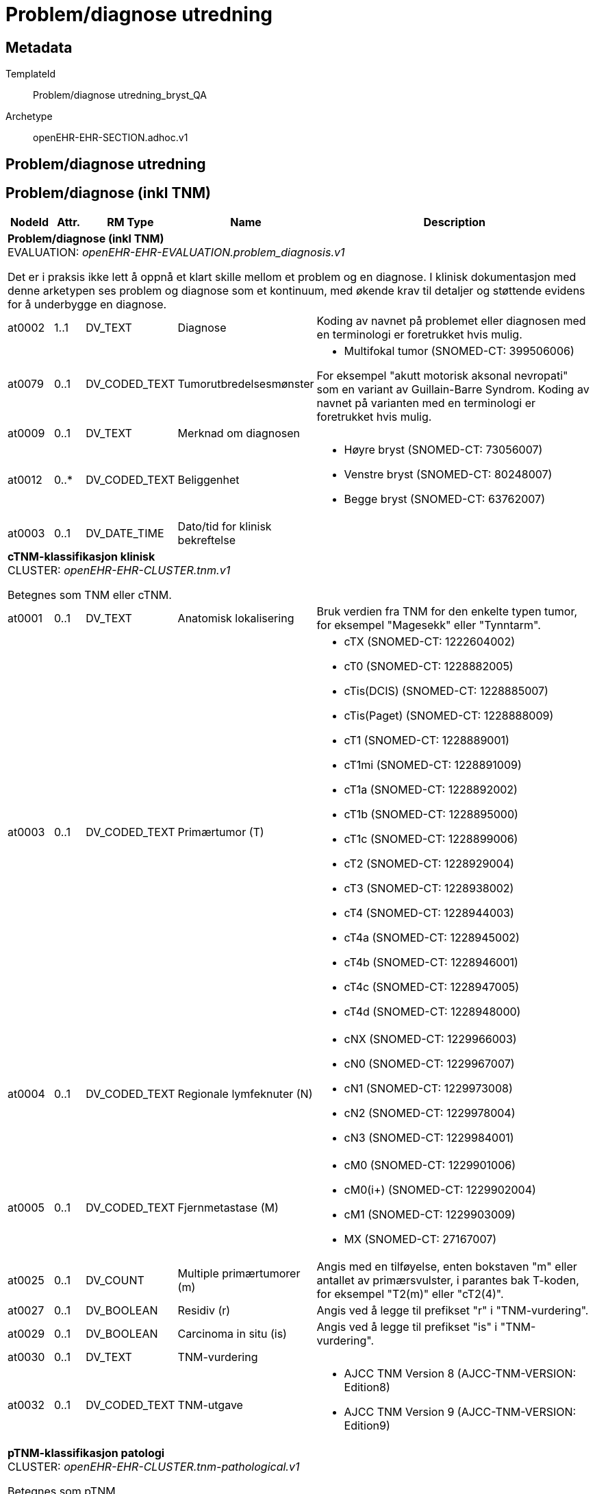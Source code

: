 = Problem/diagnose utredning


== Metadata


TemplateId:: Problem/diagnose utredning_bryst_QA


Archetype:: openEHR-EHR-SECTION.adhoc.v1




:toc:




== Problem/diagnose utredning
== Problem/diagnose (inkl TNM)
[options="header", cols="3,3,5,5,30"]
|====
|NodeId|Attr.|RM Type| Name |Description
5+a|*Problem/diagnose (inkl TNM)* + 
EVALUATION: _openEHR-EHR-EVALUATION.problem_diagnosis.v1_


Det er i praksis ikke lett å oppnå et klart skille mellom et problem og en diagnose. I klinisk dokumentasjon med denne arketypen ses problem og diagnose som et kontinuum, med økende krav til detaljer og støttende evidens for å underbygge en diagnose.
|at0002| 1..1| DV_TEXT | Diagnose
a|


Koding av navnet på problemet eller diagnosen med en terminologi er foretrukket hvis mulig.
|at0079| 0..1| DV_CODED_TEXT | Tumorutbredelsesmønster
a|
* Multifokal tumor (SNOMED-CT: 399506006)


For eksempel "akutt motorisk aksonal nevropati" som en variant av Guillain-Barre Syndrom. Koding av navnet på varianten med en terminologi er foretrukket hvis mulig.
|at0009| 0..1| DV_TEXT | Merknad om diagnosen
a|
|at0012| 0..*| DV_CODED_TEXT | Beliggenhet
a|
* Høyre bryst (SNOMED-CT: 73056007)
* Venstre bryst (SNOMED-CT: 80248007)
* Begge bryst (SNOMED-CT: 63762007)
|at0003| 0..1| DV_DATE_TIME | Dato/tid for klinisk bekreftelse
|
5+a|*cTNM-klassifikasjon klinisk* + 
CLUSTER: _openEHR-EHR-CLUSTER.tnm.v1_


Betegnes som TNM eller cTNM.
|at0001| 0..1| DV_TEXT | Anatomisk lokalisering
a|


Bruk verdien fra TNM for den enkelte typen tumor, for eksempel "Magesekk" eller "Tynntarm".
|at0003| 0..1| DV_CODED_TEXT | Primærtumor (T)
a|
* cTX (SNOMED-CT: 1222604002)
* cT0 (SNOMED-CT: 1228882005)
* cTis(DCIS) (SNOMED-CT: 1228885007)
* cTis(Paget) (SNOMED-CT: 1228888009)
* cT1 (SNOMED-CT: 1228889001)
* cT1mi (SNOMED-CT: 1228891009)
* cT1a (SNOMED-CT: 1228892002)
* cT1b (SNOMED-CT: 1228895000)
* cT1c (SNOMED-CT: 1228899006)
* cT2 (SNOMED-CT: 1228929004)
* cT3 (SNOMED-CT: 1228938002)
* cT4 (SNOMED-CT: 1228944003)
* cT4a (SNOMED-CT: 1228945002)
* cT4b (SNOMED-CT: 1228946001)
* cT4c (SNOMED-CT: 1228947005)
* cT4d (SNOMED-CT: 1228948000)
|at0004| 0..1| DV_CODED_TEXT | Regionale lymfeknuter (N)
a|
* cNX (SNOMED-CT: 1229966003)
* cN0 (SNOMED-CT: 1229967007)
* cN1 (SNOMED-CT: 1229973008)
* cN2 (SNOMED-CT: 1229978004)
* cN3 (SNOMED-CT: 1229984001)
|at0005| 0..1| DV_CODED_TEXT | Fjernmetastase (M)
a|
* cM0 (SNOMED-CT: 1229901006)
* cM0(i+) (SNOMED-CT: 1229902004)
* cM1 (SNOMED-CT: 1229903009)
* MX (SNOMED-CT: 27167007)
|at0025| 0..1| DV_COUNT | Multiple primærtumorer (m)
|


Angis med en tilføyelse, enten bokstaven "m" eller antallet av primærsvulster, i parantes bak T-koden, for eksempel "T2(m)" eller "cT2(4)".
|at0027| 0..1| DV_BOOLEAN | Residiv (r)
|


Angis ved å legge til prefikset "r" i "TNM-vurdering".
|at0029| 0..1| DV_BOOLEAN | Carcinoma in situ (is)
|


Angis ved å legge til prefikset "is" i "TNM-vurdering".
|at0030| 0..1| DV_TEXT | TNM-vurdering
a|
|at0032| 0..1| DV_CODED_TEXT | TNM-utgave
a|
* AJCC TNM Version 8 (AJCC-TNM-VERSION: Edition8)
* AJCC TNM Version 9 (AJCC-TNM-VERSION: Edition9)
5+a|*pTNM-klassifikasjon patologi* + 
CLUSTER: _openEHR-EHR-CLUSTER.tnm-pathological.v1_


Betegnes som pTNM.
|at0003.1| 0..1| DV_CODED_TEXT | Primærtumor (pT)
a|
* pTX (oncology.breast.tnm.staging.p: 1228950008)
* pT0 (oncology.breast.tnm.staging.p: 1228951007)
* pTis(DCIS) (oncology.breast.tnm.staging.p: 1228954004)
* pTis(Paget) (oncology.breast.tnm.staging.p: 1228956002)
* pT1 (oncology.breast.tnm.staging.p: 1228957006)
* pT1mi (oncology.breast.tnm.staging.p: 1228958001)
* pT1a (oncology.breast.tnm.staging.p: 1228959009)
* pT1b (oncology.breast.tnm.staging.p: 1228962007)
* pT1c (oncology.breast.tnm.staging.p: 1229846008)
* pT2 (oncology.breast.tnm.staging.p: 1229852009)
* pT3 (oncology.breast.tnm.staging.p: 1229859000)
* pT4 (oncology.breast.tnm.staging.p: 1229864001)
* pT4a (oncology.breast.tnm.staging.p: 1229865000)
* pT4b (oncology.breast.tnm.staging.p: 1229866004)
* pT4c (oncology.breast.tnm.staging.p: 1229867008)
* pT4d (oncology.breast.tnm.staging.p: 1229868003)
|at0004.1| 0..1| DV_CODED_TEXT | Regionale lymfeknuter (pN)
a|
* pNX (oncology.breast.tnm.staging.pN: 1229945006)
* pN0 (oncology.breast.tnm.staging.pN: 1229947003)
* pN0(i-) (oncology.breast.tnm.staging.pN: 373154009)
* pN0(i+) (oncology.breast.tnm.staging.pN: 1229949000)
* pN0(i-) (oncology.breast.tnm.staging.pN: 373154009)
* pN0(mol+) (oncology.breast.tnm.staging.pN: 1229950000)
* pN1mi (oncology.breast.tnm.staging.pN: 1229952008)
* pN1 (oncology.breast.tnm.staging.pN: 1229951001)
* pN1a (oncology.breast.tnm.staging.pN: 1229954009)
* pN1b (oncology.breast.tnm.staging.pN: 1229955005)
* pN1c (oncology.breast.tnm.staging.pN: 1229956006)
* pN2 (oncology.breast.tnm.staging.pN: 1229957002)
* pN2a (oncology.breast.tnm.staging.pN: 1229959004)
* pN2b (oncology.breast.tnm.staging.pN: 1229960009)
* pN3 (oncology.breast.tnm.staging.pN: 1229962001)
* pN3a (oncology.breast.tnm.staging.pN: 1229963006)
* pN3b (oncology.breast.tnm.staging.pN: 1229964000)
* pN3c (oncology.breast.tnm.staging.pN: 1229965004)
|at0005.1| 0..1| DV_CODED_TEXT | Fjernmetastase (pM)
a|
* pM0 (oncology.breast.tnm.staging.p: 19408000)
* pM1 (oncology.breast.tnm.staging.p: 1229916009)
* pMX (oncology.breast.tnm.staging.p: 17076002)
|at0025.1| 0..1| DV_COUNT | Multiple primærtumorer (m)
|


Angis med en tilføyelse, enten bokstaven "m" eller antallet av primærsvulster, i parantes bak T-koden, for eksempel "pT2(m)" eller "pT2(4)". Fremkommer i "TNM-vurdering" som "pm".
|at0027| 0..1| DV_BOOLEAN | Residiv (r)
|


Angis ved å legge til prefikset "r" i "TNM-vurdering".
|at0029| 0..1| DV_BOOLEAN | Carcinoma in situ (is)
|


Angis ved å legge til prefikset "is" i "TNM-vurdering".
|at0030.1| 0..1| DV_TEXT | pTNM-vurdering
a|
|at0032| 0..1| DV_CODED_TEXT | TNM-utgave
a|
* AJCC TNM Version 8 (AJCC-TNM-VERSION: Edition8)
* AJCC TNM Version 9 (AJCC-TNM-VERSION: Edition9)
|at0.2| 0..1| DV_BOOLEAN | Mikrometastaser (mi)
|


Angis ved å legge til suffikset "mi" i "TNM-vurdering".
|at0.3| 0..1| DV_CODED_TEXT | Regional lymfeknute ITC
a|
* at0.4 -> i- 
* at0.5 -> i+ 
* at0.6 -> mol- 
* at0.7 -> mol+ 


For eksempel "pN0(i-) Ingen metastaser i regionale lymfeknuter histologisk, negativt morfologisk funn for ITC", "pN0(mol+) Ingen metastaser i regionale lymfeknuter histologisk, positive funn non-morfologisk av ITC" eller "pN0(i+)(sn) Ingen metastase i vaktpostlymfeknute histologisk, positive morfologiske funn av ITC.
|at0.8| 0..1| DV_CODED_TEXT | Fjernmetastase ITC
a|
* at0.4 -> i- 
* at0.5 -> i+ 
* at0.6 -> mol- 
* at0.7 -> mol+ 


For eksempel "pM0(i+) eller "pM0(mol+).
5+a|*Stadieinndeling kreft* + 
CLUSTER: _openEHR-EHR-CLUSTER.clinical_evidence.v1_
|at0003| 0..1| DV_CODED_TEXT | Stadieinndeling
a|
* Stadium 0 (no.onk_overall_cancer_staging: Stage 0)
* Stadium I (no.onk_overall_cancer_staging: Stage I)
* Stadium ll (no.onk_overall_cancer_staging: Stage II)
* Stadium lll (no.onk_overall_cancer_staging: Stage lll)
* Stadium lV (no.onk_overall_cancer_staging: Stage IV)


Det anbefales å kode "Funn" med en terminologi, der det er mulig.
5+a|*Klinisk sikker kreft ved utredningstidspunktet* + 
CLUSTER: _openEHR-EHR-CLUSTER.clinical_evidence.v1_


Designkommentar:
Vises bare når Tumor cT = 0 eller X og Lymfeknuter cN = 0 eller X og Ingen Metastaser = true eller Fjernmet Ikke US = true 
|at0003| 0..1| DV_CODED_TEXT | Klinisk sikker kreft ved utredingspunktet?
a|
* Bekreftet (kreftdiagnose på grunnlag av kliniske funn) (SNOMED-CT: 373795004)
* Usikker  (usikker om tumor er beningn eller malign) (SNOMED-CT: 269497004)
* Forstadium (DCIS) (SNOMED-CT: 109889007)
* Ingen tegn til malign neoplasme/kreft (SNOMED-CT: 395100000)
|at0070| 0..1| DV_DATE_TIME | Sist oppdatert
|
|====
== Regional (N) lymfeknutemetastase
[options="header", cols="3,3,5,5,30"]
|====
|NodeId|Attr.|RM Type| Name |Description
5+a|*Regional (N) lymfeknutemetastase* + 
EVALUATION: _openEHR-EHR-EVALUATION.problem_diagnosis.v1_


Det er i praksis ikke lett å oppnå et klart skille mellom et problem og en diagnose. I klinisk dokumentasjon med denne arketypen ses problem og diagnose som et kontinuum, med økende krav til detaljer og støttende evidens for å underbygge en diagnose.
|at0002| 1..1| DV_CODED_TEXT | Regional lymfeknutemetastase
a|
* Reginoale lymfeknutemetastase (SNOMED-CT: 399374009)
|at0079| 0..1| DV_CODED_TEXT | Regional metastatse ICD-10
a|
5+a|*Utredningsmetode regionale lymfeknutemetastaser* + 
CLUSTER: _openEHR-EHR-CLUSTER.clinical_evidence.v1_
|at0022| 0..*| DV_CODED_TEXT | Metode
a|
* Bildediagnostikk (SNOMED-CT: 363679005)
* Cytologi (SNOMED-CT: 116147009)
* Biopsi (SNOMED-CT: 86273004)
* Fjerning av SN (SNOMED-CT: 443497002)
* Reseksjon (SNOMED-CT: 65801008)
* Annet (SNOMED-CT: 74964007)
* Ukjent (SNOMED-CT: 69466000)


Metoden bør vurderes kodet med en terminologi der dette er mulig. For eksempel fysisk undersøkelse, røntgen thorax, patologisvar, koloskopi.
|at0001| 0..1| DV_TEXT | Spesifier annen metode
a|
|at0070| 0..1| DV_DATE_TIME | Sist oppdatert
|
|====
== Fjernmetastaser (M)
[options="header", cols="3,3,5,5,30"]
|====
|NodeId|Attr.|RM Type| Name |Description
5+a|*Fjernmetastaser (M)* + 
EVALUATION: _openEHR-EHR-EVALUATION.problem_diagnosis.v1_


Det er i praksis ikke lett å oppnå et klart skille mellom et problem og en diagnose. I klinisk dokumentasjon med denne arketypen ses problem og diagnose som et kontinuum, med økende krav til detaljer og støttende evidens for å underbygge en diagnose.
|at0002| 1..1| DV_CODED_TEXT | Fjernmetastaser
a|
* Fjernmetastase (SNOMED-CT: 399409002)
|at0079| 0..*| DV_CODED_TEXT | Variant
a|
* levermetastase (SNOMED-CT: 94381002)
* skjelettmetastase (SNOMED-CT: 94222008)
* pleurametastase (SNOMED-CT: 94493005)
* hjernemetastase (SNOMED-CT: 94225005)
* hudmetastase (SNOMED-CT: 94579000)
* lymfeknutemetastase (SNOMED-CT: 94392001)
* metastase i aksillære lymfeknuter (SNOMED-CT: 94181007)
* lungemetastase (SNOMED-CT: 94391008)
* metastase i tarm (SNOMED-CT: 94346004)
* metastase i magesekk (SNOMED-CT: 94606003)
* metastase i urinveissystem (SNOMED-CT: 94663008)
* metastase i muskulatur (SNOMED-CT: 94432003)
* metastase i bløtvev (SNOMED-CT: 278433008)
5+a|*Utredningsmetode fjernmetastaser* + 
CLUSTER: _openEHR-EHR-CLUSTER.clinical_evidence.v1_
|at0022| 0..*| DV_CODED_TEXT | Metode
a|
* Palpasjon (SNOMED-CT: 113011001)
* Bildediagnostikk (SNOMED-CT: 363679005)
* Cytologi (SNOMED-CT: 116147009)
* Biopsi (SNOMED-CT: 86273004)
* Reseksjon (SNOMED-CT: 65801008)
* Annet (SNOMED-CT: 74964007)
* Ukjent (SNOMED-CT: 69466000)


Metoden bør vurderes kodet med en terminologi der dette er mulig. For eksempel fysisk undersøkelse, røntgen thorax, patologisvar, koloskopi.
|at0001| 0..1| DV_TEXT | Spesifiser annen metode
a|
|at0070| 0..1| DV_DATE_TIME | Sist oppdatert
|
|====